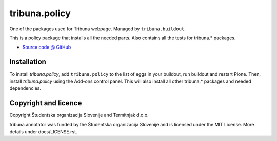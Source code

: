 ==============
tribuna.policy
==============

One of the packages used for Tribuna webpage. Managed by ``tribuna.buildout``.

This is a policy package that installs all the needed parts. Also
contains all the tests for tribuna.* packages.

* `Source code @ GitHub <https://github.com/termitnjak/tribuna.policy>`_

Installation
============

To install `tribuna.policy`, add ``tribuna.policy`` to the list of
eggs in your buildout, run buildout and restart Plone.  Then, install
`tribuna.policy` using the Add-ons control panel. This will also
install all other tribuna.* packages and needed dependencies.

Copyright and licence
=====================

Copyright Študentska organizacija Slovenije and Termitnjak d.o.o.

tribuna.annotator was funded by the Študentska organizacija
Slovenije and is licensed under the MIT License. More details under
docs/LICENSE.rst.
